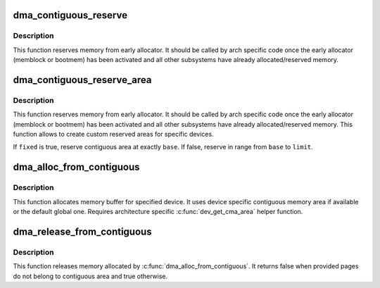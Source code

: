 .. -*- coding: utf-8; mode: rst -*-
.. src-file: drivers/base/dma-contiguous.c

.. _`dma_contiguous_reserve`:

dma_contiguous_reserve
======================

.. c:function:: void dma_contiguous_reserve(phys_addr_t limit)

    reserve area(s) for contiguous memory handling

    :param phys_addr_t limit:
        End address of the reserved memory (optional, 0 for any).

.. _`dma_contiguous_reserve.description`:

Description
-----------

This function reserves memory from early allocator. It should be
called by arch specific code once the early allocator (memblock or bootmem)
has been activated and all other subsystems have already allocated/reserved
memory.

.. _`dma_contiguous_reserve_area`:

dma_contiguous_reserve_area
===========================

.. c:function:: int dma_contiguous_reserve_area(phys_addr_t size, phys_addr_t base, phys_addr_t limit, struct cma **res_cma, bool fixed)

    reserve custom contiguous area

    :param phys_addr_t size:
        Size of the reserved area (in bytes),

    :param phys_addr_t base:
        Base address of the reserved area optional, use 0 for any

    :param phys_addr_t limit:
        End address of the reserved memory (optional, 0 for any).

    :param struct cma \*\*res_cma:
        Pointer to store the created cma region.

    :param bool fixed:
        hint about where to place the reserved area

.. _`dma_contiguous_reserve_area.description`:

Description
-----------

This function reserves memory from early allocator. It should be
called by arch specific code once the early allocator (memblock or bootmem)
has been activated and all other subsystems have already allocated/reserved
memory. This function allows to create custom reserved areas for specific
devices.

If \ ``fixed``\  is true, reserve contiguous area at exactly \ ``base``\ .  If false,
reserve in range from \ ``base``\  to \ ``limit``\ .

.. _`dma_alloc_from_contiguous`:

dma_alloc_from_contiguous
=========================

.. c:function:: struct page *dma_alloc_from_contiguous(struct device *dev, size_t count, unsigned int align)

    allocate pages from contiguous area

    :param struct device \*dev:
        Pointer to device for which the allocation is performed.

    :param size_t count:
        Requested number of pages.

    :param unsigned int align:
        Requested alignment of pages (in PAGE_SIZE order).

.. _`dma_alloc_from_contiguous.description`:

Description
-----------

This function allocates memory buffer for specified device. It uses
device specific contiguous memory area if available or the default
global one. Requires architecture specific \ :c:func:`dev_get_cma_area`\  helper
function.

.. _`dma_release_from_contiguous`:

dma_release_from_contiguous
===========================

.. c:function:: bool dma_release_from_contiguous(struct device *dev, struct page *pages, int count)

    release allocated pages

    :param struct device \*dev:
        Pointer to device for which the pages were allocated.

    :param struct page \*pages:
        Allocated pages.

    :param int count:
        Number of allocated pages.

.. _`dma_release_from_contiguous.description`:

Description
-----------

This function releases memory allocated by \ :c:func:`dma_alloc_from_contiguous`\ .
It returns false when provided pages do not belong to contiguous area and
true otherwise.

.. This file was automatic generated / don't edit.

